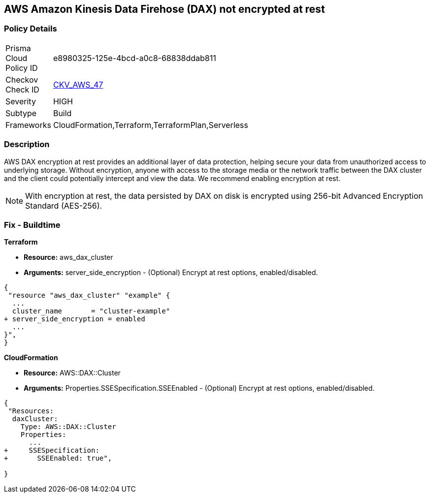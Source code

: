 
== AWS Amazon Kinesis Data Firehose (DAX) not encrypted at rest


=== Policy Details 

[width=45%]
[cols="1,1"]
|=== 
|Prisma Cloud Policy ID 
| e8980325-125e-4bcd-a0c8-68838ddab811

|Checkov Check ID 
| https://github.com/bridgecrewio/checkov/tree/master/checkov/terraform/checks/resource/aws/DAXEncryption.py[CKV_AWS_47]

|Severity
|HIGH

|Subtype
|Build

|Frameworks
|CloudFormation,Terraform,TerraformPlan,Serverless

|=== 



=== Description 


AWS DAX encryption at rest provides an additional layer of data protection, helping secure your data from unauthorized access to underlying storage. Without encryption, anyone with access to the storage media or the network traffic between the DAX cluster and the client could potentially intercept and view the data. We recommend enabling encryption at rest.

NOTE: With encryption at rest, the data persisted by DAX on disk is encrypted using 256-bit Advanced Encryption Standard (AES-256).

////
=== Fix - Runtime


AWS Console


To change the policy using the AWS Console, follow these steps:

. Log in to the AWS Management Console at https://console.aws.amazon.com/.

. Open the https://console.aws.amazon.com/dynamodb/ [Amazon DynamoDB console].

. In the navigation pane on the left side of the console, under DAX, select Clusters.

. Click Create Cluster.

. For Cluster name, enter a short name for your cluster.
+
Select the node type for all of the nodes in the cluster, and for the cluster size, use 3 nodes.

. In Encryption, make sure that Enable encryption is selected.
+
7 After selecting the IAM role, subnet group, security groups, and cluster settings, select Launch cluster.


CLI Command


To creates a DAX cluster:


[source,shell]
----
{
 "aws dax create-cluster \\
    --cluster-name daxcluster \\
    --node-type dax.r4.large \\
    --replication-factor 3 \\
    --iam-role-arn roleARN  \\
    --sse-specification Enabled=true",
}
----
////

=== Fix - Buildtime


*Terraform* 


* *Resource:* aws_dax_cluster
* *Arguments:* server_side_encryption - (Optional) Encrypt at rest options, enabled/disabled.


[source,go]
----
{
 "resource "aws_dax_cluster" "example" {
  ...
  cluster_name       = "cluster-example"
+ server_side_encryption = enabled
  ...
}",
}
----


*CloudFormation* 


* *Resource:* AWS::DAX::Cluster
* *Arguments:* Properties.SSESpecification.SSEEnabled - (Optional) Encrypt at rest options, enabled/disabled.


[source,yaml]
----
{
 "Resources:
  daxCluster:
    Type: AWS::DAX::Cluster
    Properties:
      ...
+     SSESpecification:
+       SSEEnabled: true",
       
}
----
